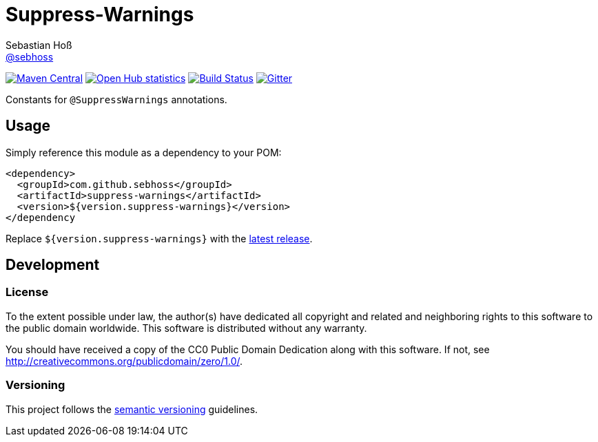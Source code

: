 = Suppress-Warnings
Sebastian Hoß <https://github.com/sebhoss[@sebhoss]>
:github-org: sebhoss
:project-name: suppress-warnings
:project-group: com.github.sebhoss

image:https://img.shields.io/maven-central/v/{project-group}/{project-name}.svg?style=flat-square["Maven Central", link="https://maven-badges.herokuapp.com/maven-central/{project-group}/{project-name}"]
image:https://www.openhub.net/p/{project-name}/widgets/project_thin_badge.gif["Open Hub statistics", link="https://www.openhub.net/p/{project-name}"]
image:https://img.shields.io/travis/{github-org}/{project-name}/master.svg?style=flat-square["Build Status", link="https://travis-ci.org/{github-org}/{project-name}"]
image:https://img.shields.io/gitter/room/{github-org}/{project-name}.svg?maxAge=2592000["Gitter", link="https://gitter.im/{github-org}/{project-name}"]

Constants for `@SuppressWarnings` annotations.


== Usage

Simply reference this module as a dependency to your POM:

[source, xml]
----
<dependency>
  <groupId>com.github.sebhoss</groupId>
  <artifactId>suppress-warnings</artifactId>
  <version>${version.suppress-warnings}</version>
</dependency
----

Replace `${version.suppress-warnings}` with the http://search.maven.org/#search%7Cga%7C1%7Cg%3Acom.github.sebhoss%20a%3Asuppress-warnings[latest release].


== Development

=== License

To the extent possible under law, the author(s) have dedicated all copyright
and related and neighboring rights to this software to the public domain
worldwide. This software is distributed without any warranty.

You should have received a copy of the CC0 Public Domain Dedication along
with this software. If not, see http://creativecommons.org/publicdomain/zero/1.0/.

=== Versioning

This project follows the http://semver.org/[semantic versioning] guidelines.
